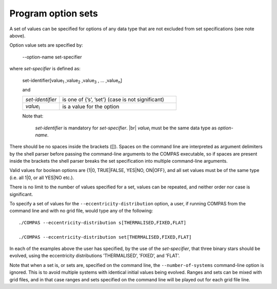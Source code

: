 Program option sets
===================

A set of values can be specified for options of any data type that are not excluded from set specifications (see
note above).

Option value sets are specified by:

    --option-name set-specifier

where `set-specifier` is defined as:

    set-identifier[value\ :sub:`1` ,value\ :sub:`2` ,value\ :sub:`3` , ... ,value\ :sub:`n`]

    and

    .. list-table::
       :widths: 24 76 
       :header-rows: 0
       :class: aligned-text

       * - `set-identifier`
         - is one of {’s’, ’set’} (case is not significant)
       * - `value`:sub:`i`
         - is a value for the option

    Note that:

        `set-identifier` is mandatory for `set-specifier`. |br|
        `value`:sub:`i` must be the same data type as `option-name`.
        
There should be no spaces inside the brackets ([]). Spaces on the command line are interpreted as argument delimiters
by the shell parser before passing the command-line arguments to the COMPAS executable, so if spaces are present inside
the brackets the shell parser breaks the set specification into multiple command-line arguments.

Valid values for boolean options are {1|0, TRUE|FALSE, YES|NO, ON|OFF}, and all set values must be of
the same type (i.e. all 1|0, or all YES|NO etc.).

There is no limit to the number of values specified for a set, values can be repeated, and neither order nor
case is significant.

To specify a set of values for the ``--eccentricity-distribution`` option, a user, if running COMPAS from the
command line and with no grid file, would type any of the following::

    ./COMPAS --eccentricity-distribution s[THERMALISED,FIXED,FLAT]

    ./COMPAS --eccentricity-distribution set[THERMALISED,FIXED,FLAT]

In each of the examples above the user has specified, by the use of the `set-specifier`, that three binary stars
should be evolved, using the eccentricity distributions ’THERMALISED’, ’FIXED’, and ’FLAT’.

Note that when a set is, or sets are, specified on the command line, the ``--number-of-systems`` command-line option is ignored.
This is to avoid multiple systems with identical initial values being evolved.  Ranges and sets can be mixed with grid files, and
in that case ranges and sets specified on the command line will be played out for each grid file line.

